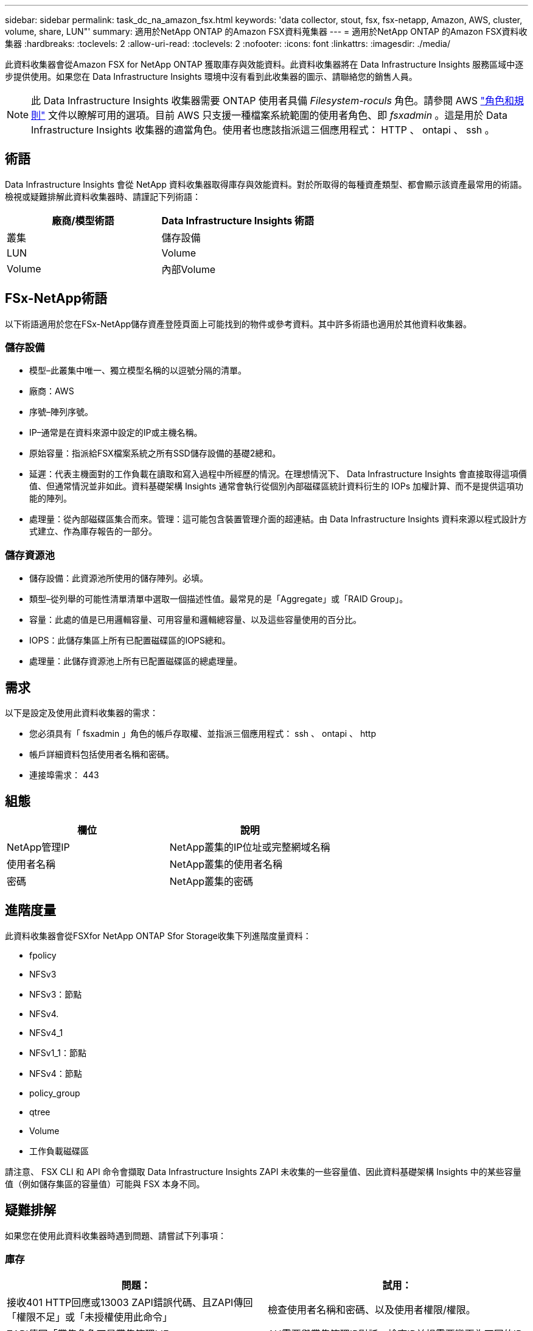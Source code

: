 ---
sidebar: sidebar 
permalink: task_dc_na_amazon_fsx.html 
keywords: 'data collector, stout, fsx, fsx-netapp, Amazon, AWS, cluster, volume, share, LUN"' 
summary: 適用於NetApp ONTAP 的Amazon FSX資料蒐集器 
---
= 適用於NetApp ONTAP 的Amazon FSX資料收集器
:hardbreaks:
:toclevels: 2
:allow-uri-read: 
:toclevels: 2
:nofooter: 
:icons: font
:linkattrs: 
:imagesdir: ./media/


[role="lead"]
此資料收集器會從Amazon FSX for NetApp ONTAP 獲取庫存與效能資料。此資料收集器將在 Data Infrastructure Insights 服務區域中逐步提供使用。如果您在 Data Infrastructure Insights 環境中沒有看到此收集器的圖示、請聯絡您的銷售人員。


NOTE: 此 Data Infrastructure Insights 收集器需要 ONTAP 使用者具備 _Filesystem-roculs_ 角色。請參閱 AWS link:https://docs.aws.amazon.com/fsx/latest/ONTAPGuide/roles-and-users.html["角色和規則"] 文件以瞭解可用的選項。目前 AWS 只支援一種檔案系統範圍的使用者角色、即 _fsxadmin_ 。這是用於 Data Infrastructure Insights 收集器的適當角色。使用者也應該指派這三個應用程式： HTTP 、 ontapi 、 ssh 。



== 術語

Data Infrastructure Insights 會從 NetApp 資料收集器取得庫存與效能資料。對於所取得的每種資產類型、都會顯示該資產最常用的術語。檢視或疑難排解此資料收集器時、請謹記下列術語：

[cols="2*"]
|===
| 廠商/模型術語 | Data Infrastructure Insights 術語 


| 叢集 | 儲存設備 


| LUN | Volume 


| Volume | 內部Volume 
|===


== FSx-NetApp術語

以下術語適用於您在FSx-NetApp儲存資產登陸頁面上可能找到的物件或參考資料。其中許多術語也適用於其他資料收集器。



=== 儲存設備

* 模型–此叢集中唯一、獨立模型名稱的以逗號分隔的清單。
* 廠商：AWS
* 序號–陣列序號。
* IP–通常是在資料來源中設定的IP或主機名稱。
* 原始容量：指派給FSX檔案系統之所有SSD儲存設備的基礎2總和。
* 延遲：代表主機面對的工作負載在讀取和寫入過程中所經歷的情況。在理想情況下、 Data Infrastructure Insights 會直接取得這項價值、但通常情況並非如此。資料基礎架構 Insights 通常會執行從個別內部磁碟區統計資料衍生的 IOPs 加權計算、而不是提供這項功能的陣列。
* 處理量：從內部磁碟區集合而來。管理：這可能包含裝置管理介面的超連結。由 Data Infrastructure Insights 資料來源以程式設計方式建立、作為庫存報告的一部分。




=== 儲存資源池

* 儲存設備：此資源池所使用的儲存陣列。必填。
* 類型–從列舉的可能性清單清單中選取一個描述性值。最常見的是「Aggregate」或「RAID Group」。
* 容量：此處的值是已用邏輯容量、可用容量和邏輯總容量、以及這些容量使用的百分比。
* IOPS：此儲存集區上所有已配置磁碟區的IOPS總和。
* 處理量：此儲存資源池上所有已配置磁碟區的總處理量。




== 需求

以下是設定及使用此資料收集器的需求：

* 您必須具有「 fsxadmin 」角色的帳戶存取權、並指派三個應用程式： ssh 、 ontapi 、 http
* 帳戶詳細資料包括使用者名稱和密碼。
* 連接埠需求： 443




== 組態

[cols="2*"]
|===
| 欄位 | 說明 


| NetApp管理IP | NetApp叢集的IP位址或完整網域名稱 


| 使用者名稱 | NetApp叢集的使用者名稱 


| 密碼 | NetApp叢集的密碼 
|===


== 進階度量

此資料收集器會從FSXfor NetApp ONTAP Sfor Storage收集下列進階度量資料：

* fpolicy
* NFSv3
* NFSv3：節點
* NFSv4.
* NFSv4_1
* NFSv1_1：節點
* NFSv4：節點
* policy_group
* qtree
* Volume
* 工作負載磁碟區


請注意、 FSX CLI 和 API 命令會擷取 Data Infrastructure Insights ZAPI 未收集的一些容量值、因此資料基礎架構 Insights 中的某些容量值（例如儲存集區的容量值）可能與 FSX 本身不同。



== 疑難排解

如果您在使用此資料收集器時遇到問題、請嘗試下列事項：



=== 庫存

[cols="2*"]
|===
| 問題： | 試用： 


| 接收401 HTTP回應或13003 ZAPI錯誤代碼、且ZAPI傳回「權限不足」或「未授權使用此命令」 | 檢查使用者名稱和密碼、以及使用者權限/權限。 


| ZAPI傳回「叢集角色不是叢集管理LIF」 | AU需要與叢集管理IP對話。檢查IP並視需要變更為不同的IP 


| ZAPI命令在重試後失敗 | AU與叢集發生通訊問題。檢查網路、連接埠號碼和IP位址。使用者也應該嘗試從AU機器的命令列執行命令。 


| AU無法透過HTTP連線至ZAPI | 檢查ZAPI連接埠是否接受純文字。如果AU嘗試傳送純文字到SSL通訊端、通訊就會失敗。 


| 通訊失敗、出現SSLException | AU正在嘗試將SSL傳送至檔案管理器上的純文字連接埠。檢查ZAPI連接埠是否接受SSL、或使用不同的連接埠。 


| 其他連線錯誤：ZAPI回應的錯誤代碼為13001、「資料庫未開啟」ZAPI錯誤代碼為60、回應包含「API未按時完成」ZAPI回應包含「initialize_session（）傳回的空環境」ZAPI錯誤代碼為14007、回應包含「節點不健全」 | 檢查網路、連接埠號碼和IP位址。使用者也應該嘗試從AU機器的命令列執行命令。 
|===
如需其他資訊、請參閱 link:concept_requesting_support.html["支援"] 頁面或中的 link:reference_data_collector_support_matrix.html["資料收集器支援對照表"]。
